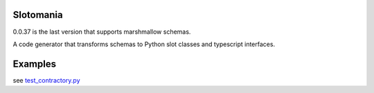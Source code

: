

.. image:: https://codecov.io/gh/conanfanli/slotomania/branch/master/graph/badge.svg
   :target: https://codecov.io/gh/conanfanli/slotomania
   :alt: codecov


.. image:: https://pyup.io/repos/github/conanfanli/slotomania/shield.svg
   :target: https://pyup.io/repos/github/conanfanli/slotomania/shield.svg
   :alt: pyup


Slotomania
==========

0.0.37 is the last version that supports marshmallow schemas.

A code generator that transforms schemas to Python slot classes and typescript interfaces.


.. image:: ./docs/sloto_architecture.png
   :target: ./docs/sloto_architecture.png
   :alt: Architecture


Examples
========

see `test_contractory.py <slotomania/tests/test_contractor.py>`_
